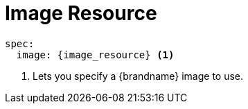 [id='ref_image_crd-{context}']
= Image Resource

[source,options="nowrap",subs=attributes+]
----
spec:
  image: {image_resource} <1>
----

<1> Lets you specify a {brandname} image to use.
